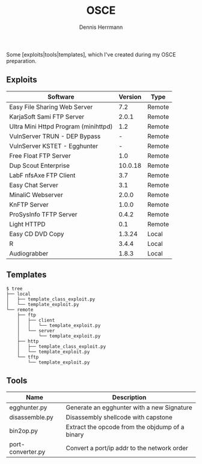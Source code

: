 #+Title: OSCE
#+Author: Dennis Herrmann

Some [exploits|tools|templates], which I've created during my OSCE preparation.

** Exploits

| Software                             | Version | Type   |
|--------------------------------------+---------+--------|
| Easy File Sharing Web Server         |     7.2 | Remote |
| KarjaSoft Sami FTP Server            |   2.0.1 | Remote |
| Ultra Mini Httpd Program (minihttpd) |     1.2 | Remote |
| VulnServer TRUN - DEP Bypass         |       - | Remote |
| VulnServer KSTET - Egghunter         |       - | Remote |
| Free Float FTP Server                |     1.0 | Remote |
| Dup Scout Enterprise                 | 10.0.18 | Remote |
| LabF nfsAxe FTP Client               |     3.7 | Remote |
| Easy Chat Server                     |     3.1 | Remote |
| MinaliC Webserver                    |   2.0.0 | Remote |
| KnFTP Server                         |   1.0.0 | Remote |
| ProSysInfo TFTP Server               |   0.4.2 | Remote |
| Light HTTPD                          |     0.1 | Remote |
| Easy CD DVD Copy                     |  1.3.24 | Local  |
| R                                    |   3.4.4 | Local  |
| Audiograbber                         |   1.8.3 | Local  |

** Templates

#+BEGIN_SRC shell
$ tree
├── local
│   ├── template_class_exploit.py
│   └── template_exploit.py
└── remote
    ├── ftp
    │   ├── client
    │   │   └── template_exploit.py
    │   └── server
    │       └── template_exploit.py
    ├── http
    │   ├── template_class_exploit.py
    │   └── template_exploit.py
    └── tftp
        └── template_exploit.py
#+END_SRC

** Tools

| Name              | Description                                     |
|-------------------+-------------------------------------------------|
| egghunter.py      | Generate an egghunter with a new Signature      |
| disassemble.py    | Disassembly shellcode with capstone             |
| bin2op.py         | Extract the opcode from the objdump of a binary |
| port-converter.py | Convert a port/ip addr to the network order     |

